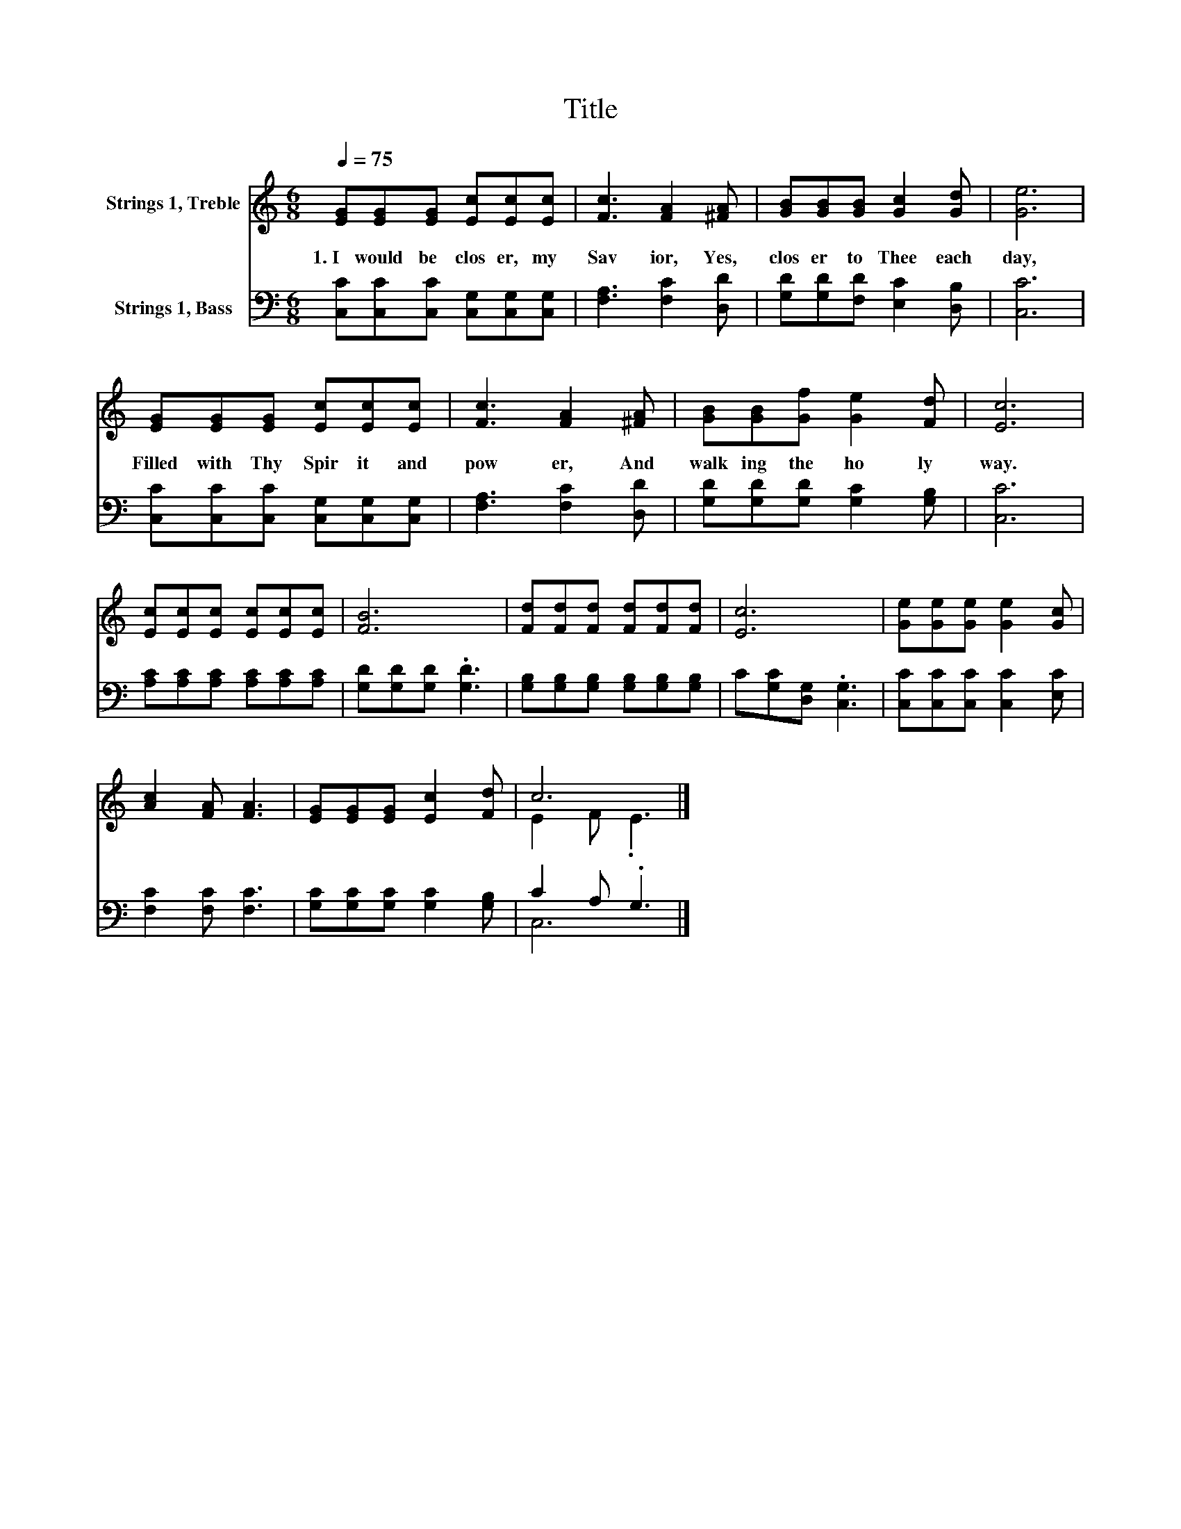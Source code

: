 X:1
T:Title
%%score ( 1 2 ) ( 3 4 )
L:1/8
Q:1/4=75
M:6/8
K:C
V:1 treble nm="Strings 1, Treble"
V:2 treble 
V:3 bass nm="Strings 1, Bass"
V:4 bass 
V:1
 [EG][EG][EG] [Ec][Ec][Ec] | [Fc]3 [FA]2 [^FA] | [GB][GB][GB] [Gc]2 [Gd] | [Ge]6 | %4
w: 1.~I~ would~ be~ clos er,~ my~|Sav ior,~ Yes,~|clos er~ to~ Thee~ each~|day,~|
 [EG][EG][EG] [Ec][Ec][Ec] | [Fc]3 [FA]2 [^FA] | [GB][GB][Gf] [Ge]2 [Fd] | [Ec]6 | %8
w: Filled~ with~ Thy~ Spir it~ and~|pow er,~ And~|walk ing~ the~ ho ly~|way.~|
 [Ec][Ec][Ec] [Ec][Ec][Ec] | [FB]6 | [Fd][Fd][Fd] [Fd][Fd][Fd] | [Ec]6 | [Ge][Ge][Ge] [Ge]2 [Gc] | %13
w: |||||
 [Ac]2 [FA] [FA]3 | [EG][EG][EG] [Ec]2 [Fd] | c6 |] %16
w: |||
V:2
 x6 | x6 | x6 | x6 | x6 | x6 | x6 | x6 | x6 | x6 | x6 | x6 | x6 | x6 | x6 | E2 F .E3 |] %16
V:3
 [C,C][C,C][C,C] [C,G,][C,G,][C,G,] | [F,A,]3 [F,C]2 [D,D] | [G,D][G,D][F,D] [E,C]2 [D,B,] | %3
 [C,C]6 | [C,C][C,C][C,C] [C,G,][C,G,][C,G,] | [F,A,]3 [F,C]2 [D,D] | %6
 [G,D][G,D][G,D] [G,C]2 [G,B,] | [C,C]6 | [A,C][A,C][A,C] [A,C][A,C][A,C] | %9
 [G,D][G,D][G,D] .[G,D]3 | [G,B,][G,B,][G,B,] [G,B,][G,B,][G,B,] | C[G,C][D,G,] .[C,G,]3 | %12
 [C,C][C,C][C,C] [C,C]2 [E,C] | [F,C]2 [F,C] [F,C]3 | [G,C][G,C][G,C] [G,C]2 [G,B,] | C2 A, .G,3 |] %16
V:4
 x6 | x6 | x6 | x6 | x6 | x6 | x6 | x6 | x6 | x6 | x6 | x6 | x6 | x6 | x6 | C,6 |] %16


